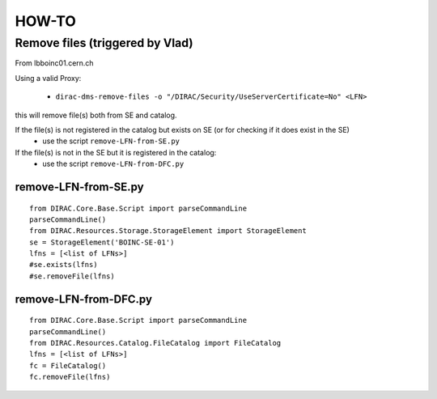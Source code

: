 ======
HOW-TO
======

Remove files (triggered by Vlad)
================================

From lbboinc01.cern.ch

Using a valid Proxy:

	- ``dirac-dms-remove-files -o "/DIRAC/Security/UseServerCertificate=No" <LFN>``

this will remove file(s) both from SE and catalog.

If the file(s) is not registered in the catalog but exists on SE (or for checking if it does exist in the SE)
	- use the script ``remove-LFN-from-SE.py``

If the file(s) is not in the SE but it is registered in the catalog:
	- use the script ``remove-LFN-from-DFC.py``


remove-LFN-from-SE.py
^^^^^^^^^^^^^^^^^^^^^
::

    from DIRAC.Core.Base.Script import parseCommandLine
    parseCommandLine()
    from DIRAC.Resources.Storage.StorageElement import StorageElement
    se = StorageElement('BOINC-SE-01')
    lfns = [<list of LFNs>]
    #se.exists(lfns)
    #se.removeFile(lfns)


remove-LFN-from-DFC.py
^^^^^^^^^^^^^^^^^^^^^^
::

    from DIRAC.Core.Base.Script import parseCommandLine
    parseCommandLine()
    from DIRAC.Resources.Catalog.FileCatalog import FileCatalog
    lfns = [<list of LFNs>]
    fc = FileCatalog()
    fc.removeFile(lfns)
